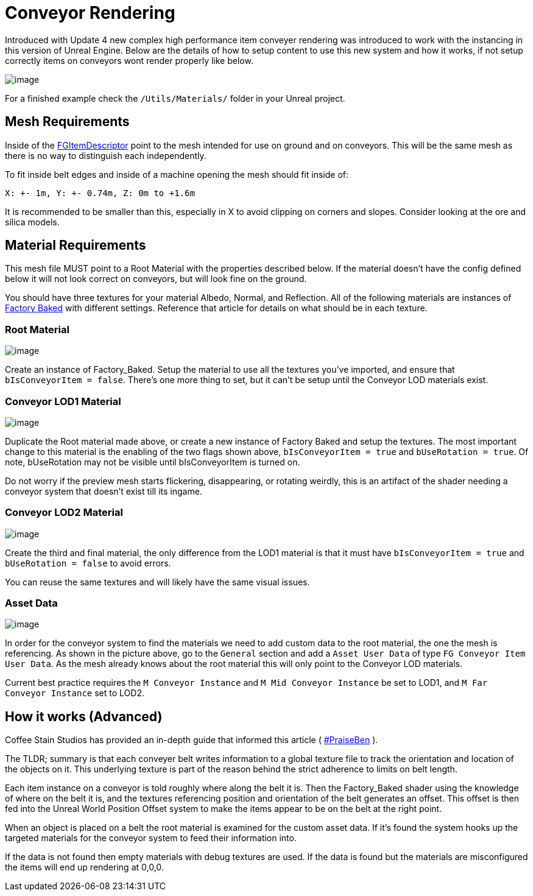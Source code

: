 = Conveyor Rendering

Introduced with Update 4 new complex high performance item conveyer rendering was introduced to work with the instancing in this version of Unreal Engine.
Below are the details of how to setup content to use this new system and how it works, if not setup correctly items on conveyors wont render properly like below.

image:Satisfactory/ConveyorProblem.jpg[image]

For a finished example check the `/Utils/Materials/` folder in your Unreal project.

== Mesh Requirements

Inside of the xref::/Development/Satisfactory/Inventory.adoc#_item_descriptor_afgitemdescriptor[FGItemDescriptor] point to the mesh intended for use on ground and on conveyors.
This will be the same mesh as there is no way to distinguish each independently.

To fit inside belt edges and inside of a machine opening the mesh should fit inside of:

`X: +- 1m, Y: +- 0.74m, Z: 0m to +1.6m`

It is recommended to be smaller than this, especially in X to avoid clipping on corners and slopes. Consider looking at the ore and silica models.

== Material Requirements

This mesh file MUST point to a Root Material with the properties described below.
If the material doesn't have the config defined below it will not look correct on conveyors, but will look fine on the ground.

You should have three textures for your material Albedo, Normal, and Reflection.
All of the following materials are instances of xref::/Development/Modeling/MainMaterials.adoc#_factory_baked_mm_factorybaked[Factory Baked] with different settings.
Reference that article for details on what should be in each texture.

=== Root Material

image:Satisfactory/ConveyorSettings_Root.png[image]

Create an instance of Factory_Baked.
Setup the material to use all the textures you've imported, and ensure that `bIsConveyorItem = false`.
There's one more thing to set, but it can't be setup until the Conveyor LOD materials exist.

=== Conveyor LOD1 Material

image:Satisfactory/ConveyorSettings_LOD1.png[image]

Duplicate the Root material made above, or create a new instance of Factory Baked and setup the textures.
The most important change to this material is the enabling of the two flags shown above, `bIsConveyorItem = true` and `bUseRotation = true`.
Of note, bUseRotation may not be visible until bIsConveyorItem is turned on.

Do not worry if the preview mesh starts flickering, disappearing, or rotating weirdly, this is an artifact of the shader needing a conveyor system that doesn't exist till its ingame.

=== Conveyor LOD2 Material

image:Satisfactory/ConveyorSettings_LOD2.png[image]

Create the third and final material, the only difference from the LOD1 material is that it must have `bIsConveyorItem = true` and `bUseRotation = false` to avoid errors.

You can reuse the same textures and will likely have the same visual issues.

=== Asset Data

image:Satisfactory/ConveyorAssetData.png[image]

In order for the conveyor system to find the materials we need to add custom data to the root material, the one the mesh is referencing.
As shown in the picture above, go to the `General` section and add a `Asset User Data` of type `FG Conveyor Item User Data`.
As the mesh already knows about the root material this will only point to the Conveyor LOD materials.

Current best practice requires the `M Conveyor Instance` and `M Mid Conveyor Instance` be set to LOD1, and `M Far Conveyor Instance` set to LOD2.

== How it works (Advanced)

Coffee Stain Studios has provided an in-depth guide that informed this article ( https://drive.google.com/file/d/1JsAlduRg7-KV0jxEUjK-LLANwHUH7gRZ/view[#PraiseBen] ).

The TLDR; summary is that each conveyer belt writes information to a global texture file to track the orientation and location of the objects on it.
This underlying texture is part of the reason behind the strict adherence to limits on belt length.

Each item instance on a conveyor is told roughly where along the belt it is.
Then the Factory_Baked shader using the knowledge of where on the belt it is, and the textures referencing position and orientation of the belt generates an offset.
This offset is then fed into the Unreal World Position Offset system to make the items appear to be on the belt at the right point.

When an object is placed on a belt the root material is examined for the custom asset data.
If it's found the system hooks up the targeted materials for the conveyor system to feed their information into.

If the data is not found then empty materials with debug textures are used.
If the data is found but the materials are misconfigured the items will end up rendering at 0,0,0.

